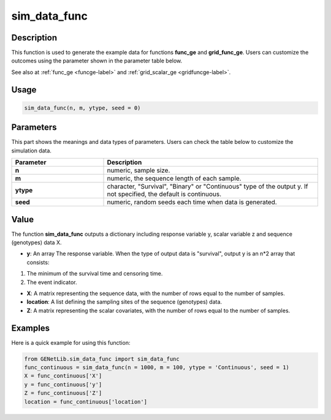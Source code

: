 sim_data_func
===========================

.. _simdatafunc-label:

Description
------------

This function is used to generate the example data for functions **func_ge** and **grid_func_ge**.
Users can customize the outcomes using the parameter shown in the parameter table below.

See also at :ref:`func_ge <funcge-label>` and :ref:`grid_scalar_ge <gridfuncge-label>`.

Usage
------

.. code-block:: python

    sim_data_func(n, m, ytype, seed = 0)

Parameters
----------

This part shows the meanings and data types of parameters. Users can check the table below to customize the simulation data.

.. list-table:: 
   :widths: 30 70
   :header-rows: 1
   :align: center

   * - Parameter
     - Description
   * - **n**
     - numeric, sample size.
   * - **m**
     - numeric, the sequence length of each sample.
   * - **ytype**
     - character, "Survival", "Binary" or "Continuous" type of the output y. If not specified, the default is continuous.
   * - **seed**
     - numeric, random seeds each time when data is generated.

Value
-------

The function **sim_data_func** outputs a dictionary including response variable y, scalar variable z and sequence (genotypes) data X.

- **y**: An array The response variable. When the type of output data is "survival", output y is an n*2 array that consists:

1. The minimum of the survival time and censoring time.

2. The event indicator.

- **X**: A matrix representing the sequence data, with the number of rows equal to the number of samples.

- **location**: A list defining the sampling sites of the sequence (genotypes) data.

- **Z**: A matrix representing the scalar covariates, with the number of rows equal to the number of samples.

Examples
-------------

Here is a quick example for using this function:

.. code-block:: python

    from GENetLib.sim_data_func import sim_data_func
    func_continuous = sim_data_func(n = 1000, m = 100, ytype = 'Continuous', seed = 1)
    X = func_continuous['X']
    y = func_continuous['y']
    Z = func_continuous['Z']
    location = func_continuous['location']
